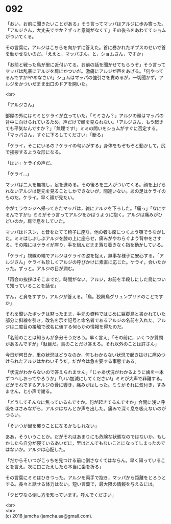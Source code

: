 #+OPTIONS: toc:nil
#+OPTIONS: \n:t

* 092

  「おい，お前に聞きたいことがある」そう言ってマッパはアルジに歩み寄った。「アルジさん，大丈夫ですか？ずっと意識がなくて」その後ろをあわててショムがついてくる。

  その言葉に，アルジはこちらを向かずに答えた。首に巻かれたギプスのせいで首を動かせないのだ。「ええと，マッパさん，と，ショムさん，ですか」

  「お前と戦った鳥が里に近付いてる。お前の話を聞かせてもらうぞ」そう言ってマッパは乱暴にアルジを肩にかついだ。激痛にアルジが声をあげる。「何やってるんですか!やめなさい!」ショムはマッパの強引さを責めるが，一切聞かず，アルジをかついだまま出口のドアを開いた。

  <br>

  「アルジさん」

  部屋の外にはミミとケライが立っていた。「ミミさん？」アルジの顔はマッパの背中に向けられているため，声だけで顔を見られない。「アルジさん，もう起きても平気なんですか？」「無理です!」ミミの問いをショムがすぐに否定する。「マッパさん，すぐに下ろしてください」「断る」

  「ケライ，そこにいるの？ケライの匂いがする」身体をもぞもぞと動かして，尻で挨拶するような形になる。

  「はい」ケライの声だ。

  「ケライ…」

  マッパは二人を無視し，足を進める。その後ろを三人がついてくる。顔を上げられないアルジは足元を見ることしかできないが，間違いない。あの足はケライのものだ。ケライ。早く顔が見たい。

  やがてラウンジへ帰ってきたマッパは，雑にアルジを下ろした。「痛っ」「なにするんですか!」ミミがそう言ってアルジをかばうように抱く。アルジは痛みがひどいのか，肩で息をしていた。

  マッパはドスン，と音をたてて椅子に座り，他の者も席につくよう顎でうながした。ミミはしぶしぶアルジを膝の上に座らせ，痛みがやわらぐよう背中をさする。その隣にはケライが座り，手を組んだまま落ち着きなく指を動かしている。

  「ケライ」視線の端でアルジはケライの姿を捉え，無事な様子に安心する。「アルジさん」ケライも珍しくアルジの呼びかけに素直に応じた。ケライ，会いたかった。ずっと。アルジの目が潤む。

  「再会の挨拶はそこまでだ。時間がない。アルジ，お前を半殺しにした鳥について知っていることを話せ」

  すん，と鼻をすすり，アルジが答える。「鳥。狡舞鳥グリュンプリドのことですか」

  それを聞いたボッチは黙ったまま，手元の資料ではじめに巨脚鳥と書かれていた部分に斜線を引き，改名を示す記号と命名者であるアルジの名前を入れた。アルジは二度目の接触で改名に値する何らかの情報を得たのだ。

  「名前のことは知らんが多分そうだろう。早く言え」「その前に，いくつか質問があるんですが」「駄目だ。鳥のことだけ答えろ。それ以外のことは許さん」

  今日が何日か，里の状況はどうなのか，何もわからない状況で起き抜けに痛めつけられたアルジはかわいそうだ。だが今は急を要する事態である。

  「状況がわからないので答えられません」「じゃあ状況がわかるように歯を一本ずつへしおってやろうか」「いい加減にしてください!」ミミが大声で非難する。だがそれですらアルジの骨に響き，痛みがはしった。ミミがそれに気付き，すみません，と小声で謝る。

  「どうしてそんなに焦っているんですか。何が起きてるんですか」合間に浅い呼吸をはさみながら，アルジはなんとか声を出した。痛みで深く息を吸えないのがつらい。

  「そいつが里を襲うことになるかもしれない」

  ああ，そういうことか。だがそれはあまりにも危険な状態なのではないか。もしかしたら自分が寝ているあいだに，里はとんでもないことになってしまったのではないか。アルジは心配した。

  「だからそいつがこっちを見つける前に倒さなくてはならん。早く知っていることを言え。次に口ごたえしたら本当に歯を折る」

  その言葉にミミはひきつった。アルジを両手で抱き，マッパから距離をとろうとする。長々と話せる体力はない。短い言葉で，最大限の情報を与えるには。

  「クビワなら倒し方を知っています。呼んでください」

  <br>
  <br>
  (c) 2018 jamcha (jamcha.aa@gmail.com).

  [[http://creativecommons.org/licenses/by-nc-sa/4.0/deed][file:http://i.creativecommons.org/l/by-nc-sa/4.0/88x31.png]]
